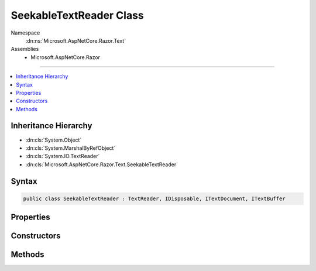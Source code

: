

SeekableTextReader Class
========================





Namespace
    :dn:ns:`Microsoft.AspNetCore.Razor.Text`
Assemblies
    * Microsoft.AspNetCore.Razor

----

.. contents::
   :local:



Inheritance Hierarchy
---------------------


* :dn:cls:`System.Object`
* :dn:cls:`System.MarshalByRefObject`
* :dn:cls:`System.IO.TextReader`
* :dn:cls:`Microsoft.AspNetCore.Razor.Text.SeekableTextReader`








Syntax
------

.. code-block:: csharp

    public class SeekableTextReader : TextReader, IDisposable, ITextDocument, ITextBuffer








.. dn:class:: Microsoft.AspNetCore.Razor.Text.SeekableTextReader
    :hidden:

.. dn:class:: Microsoft.AspNetCore.Razor.Text.SeekableTextReader

Properties
----------

.. dn:class:: Microsoft.AspNetCore.Razor.Text.SeekableTextReader
    :noindex:
    :hidden:

    
    .. dn:property:: Microsoft.AspNetCore.Razor.Text.SeekableTextReader.Length
    
        
        :rtype: System.Int32
    
        
        .. code-block:: csharp
    
            public int Length
            {
                get;
            }
    
    .. dn:property:: Microsoft.AspNetCore.Razor.Text.SeekableTextReader.Location
    
        
        :rtype: Microsoft.AspNetCore.Razor.SourceLocation
    
        
        .. code-block:: csharp
    
            public SourceLocation Location
            {
                get;
            }
    
    .. dn:property:: Microsoft.AspNetCore.Razor.Text.SeekableTextReader.Position
    
        
        :rtype: System.Int32
    
        
        .. code-block:: csharp
    
            public int Position
            {
                get;
                set;
            }
    

Constructors
------------

.. dn:class:: Microsoft.AspNetCore.Razor.Text.SeekableTextReader
    :noindex:
    :hidden:

    
    .. dn:constructor:: Microsoft.AspNetCore.Razor.Text.SeekableTextReader.SeekableTextReader(Microsoft.AspNetCore.Razor.Text.ITextBuffer)
    
        
    
        
        :type buffer: Microsoft.AspNetCore.Razor.Text.ITextBuffer
    
        
        .. code-block:: csharp
    
            public SeekableTextReader(ITextBuffer buffer)
    
    .. dn:constructor:: Microsoft.AspNetCore.Razor.Text.SeekableTextReader.SeekableTextReader(System.IO.TextReader)
    
        
    
        
        :type source: System.IO.TextReader
    
        
        .. code-block:: csharp
    
            public SeekableTextReader(TextReader source)
    
    .. dn:constructor:: Microsoft.AspNetCore.Razor.Text.SeekableTextReader.SeekableTextReader(System.String)
    
        
    
        
        :type content: System.String
    
        
        .. code-block:: csharp
    
            public SeekableTextReader(string content)
    

Methods
-------

.. dn:class:: Microsoft.AspNetCore.Razor.Text.SeekableTextReader
    :noindex:
    :hidden:

    
    .. dn:method:: Microsoft.AspNetCore.Razor.Text.SeekableTextReader.Peek()
    
        
        :rtype: System.Int32
    
        
        .. code-block:: csharp
    
            public override int Peek()
    
    .. dn:method:: Microsoft.AspNetCore.Razor.Text.SeekableTextReader.Read()
    
        
        :rtype: System.Int32
    
        
        .. code-block:: csharp
    
            public override int Read()
    

